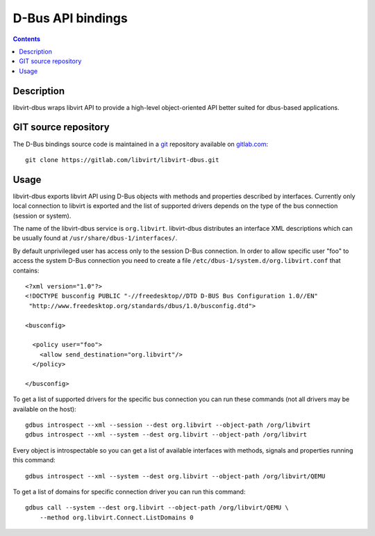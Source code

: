 ==================
D-Bus API bindings
==================

.. contents::

Description
-----------

libvirt-dbus wraps libvirt API to provide a high-level object-oriented API
better suited for dbus-based applications.

GIT source repository
---------------------

The D-Bus bindings source code is maintained in a `git <https://git-scm.com/>`__
repository available on
`gitlab.com <https://gitlab.com/libvirt/libvirt-dbus>`__:

::

   git clone https://gitlab.com/libvirt/libvirt-dbus.git

Usage
-----

libvirt-dbus exports libvirt API using D-Bus objects with methods and properties
described by interfaces. Currently only local connection to libvirt is exported
and the list of supported drivers depends on the type of the bus connection
(session or system).

The name of the libvirt-dbus service is ``org.libvirt``. libvirt-dbus
distributes an interface XML descriptions which can be usually found at
``/usr/share/dbus-1/interfaces/``.

By default unprivileged user has access only to the session D-Bus connection. In
order to allow specific user "foo" to access the system D-Bus connection you
need to create a file ``/etc/dbus-1/system.d/org.libvirt.conf`` that contains:

::

   <?xml version="1.0"?>
   <!DOCTYPE busconfig PUBLIC "-//freedesktop//DTD D-BUS Bus Configuration 1.0//EN"
    "http://www.freedesktop.org/standards/dbus/1.0/busconfig.dtd">

   <busconfig>

     <policy user="foo">
       <allow send_destination="org.libvirt"/>
     </policy>

   </busconfig>

To get a list of supported drivers for the specific bus connection you can run
these commands (not all drivers may be available on the host):

::

   gdbus introspect --xml --session --dest org.libvirt --object-path /org/libvirt
   gdbus introspect --xml --system --dest org.libvirt --object-path /org/libvirt

Every object is introspectable so you can get a list of available interfaces
with methods, signals and properties running this command:

::

   gdbus introspect --xml --system --dest org.libvirt --object-path /org/libvirt/QEMU

To get a list of domains for specific connection driver you can run this
command:

::

   gdbus call --system --dest org.libvirt --object-path /org/libvirt/QEMU \
       --method org.libvirt.Connect.ListDomains 0
